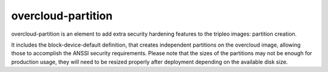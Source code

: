overcloud-partition
===================

overcloud-partition is an element to add extra security hardening features to
the tripleo images: partition creation.

It includes the block-device-default definition, that creates independent
partitions on the overcloud image, allowing those to accomplish the ANSSI
security requirements. Please note that the sizes of the partitions may not
be enough for production usage, they will need to be resized properly after
deployment depending on the available disk size.
